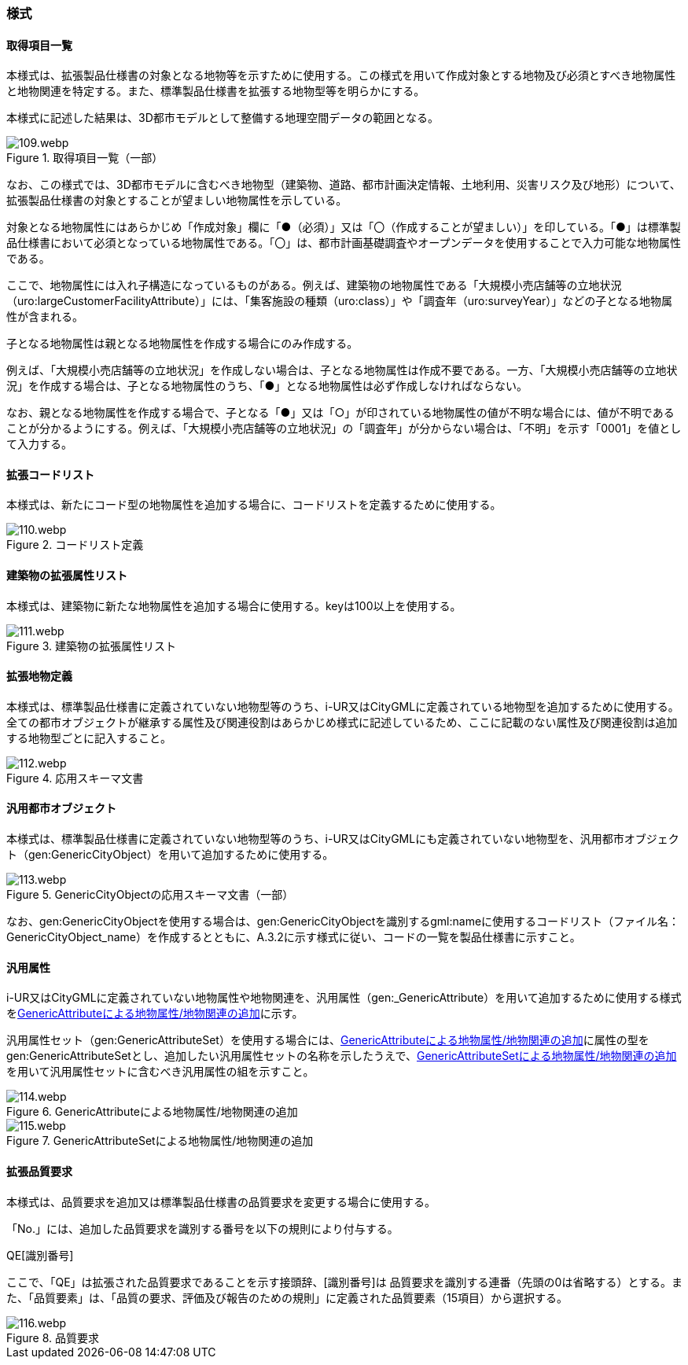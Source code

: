 [[tocA_03]]
=== 様式

[[tocA_03_01]]
==== 取得項目一覧

本様式は、拡張製品仕様書の対象となる地物等を示すために使用する。この様式を用いて作成対象とする地物及び必須とすべき地物属性と地物関連を特定する。また、標準製品仕様書を拡張する地物型等を明らかにする。

本様式に記述した結果は、3D都市モデルとして整備する地理空間データの範囲となる。

[[tab-A-1]]
.取得項目一覧（一部）
image::images/109.webp.png[]

なお、この様式では、3D都市モデルに含むべき地物型（建築物、道路、都市計画決定情報、土地利用、災害リスク及び地形）について、拡張製品仕様書の対象とすることが望ましい地物属性を示している。

対象となる地物属性にはあらかじめ「作成対象」欄に「●（必須）」又は「〇（作成することが望ましい）」を印している。「●」は標準製品仕様書において必須となっている地物属性である。「〇」は、都市計画基礎調査やオープンデータを使用することで入力可能な地物属性である。

ここで、地物属性には入れ子構造になっているものがある。例えば、建築物の地物属性である「大規模小売店舗等の立地状況（uro:largeCustomerFacilityAttribute）」には、「集客施設の種類（uro:class）」や「調査年（uro:surveyYear）」などの子となる地物属性が含まれる。

子となる地物属性は親となる地物属性を作成する場合にのみ作成する。

例えば、「大規模小売店舗等の立地状況」を作成しない場合は、子となる地物属性は作成不要である。一方、「大規模小売店舗等の立地状況」を作成する場合は、子となる地物属性のうち、「●」となる地物属性は必ず作成しなければならない。

なお、親となる地物属性を作成する場合で、子となる「●」又は「○」が印されている地物属性の値が不明な場合には、値が不明であることが分かるようにする。例えば、「大規模小売店舗等の立地状況」の「調査年」が分からない場合は、「不明」を示す「0001」を値として入力する。

[[tocA_03_02]]
==== 拡張コードリスト

本様式は、新たにコード型の地物属性を追加する場合に、コードリストを定義するために使用する。

[[tab-A-2]]
.コードリスト定義
image::images/110.webp.png[]

[[tocA_03_03]]
==== 建築物の拡張属性リスト

本様式は、建築物に新たな地物属性を追加する場合に使用する。keyは100以上を使用する。

[[tab-A-3]]
.建築物の拡張属性リスト
image::images/111.webp.png[]

[[tocA_03_04]]
==== 拡張地物定義

本様式は、標準製品仕様書に定義されていない地物型等のうち、i-UR又はCityGMLに定義されている地物型を追加するために使用する。全ての都市オブジェクトが継承する属性及び関連役割はあらかじめ様式に記述しているため、ここに記載のない属性及び関連役割は追加する地物型ごとに記入すること。

[[tab-A-4]]
.応用スキーマ文書
image::images/112.webp.png[]

[[tocA_03_05]]
==== 汎用都市オブジェクト

本様式は、標準製品仕様書に定義されていない地物型等のうち、i-UR又はCityGMLにも定義されていない地物型を、汎用都市オブジェクト（gen:GenericCityObject）を用いて追加するために使用する。

[[tab-A-5]]
.GenericCityObjectの応用スキーマ文書（一部）
image::images/113.webp.png[]

なお、gen:GenericCityObjectを使用する場合は、gen:GenericCityObjectを識別するgml:nameに使用するコードリスト（ファイル名：GenericCityObject_name）を作成するとともに、A.3.2に示す様式に従い、コードの一覧を製品仕様書に示すこと。

[[tocA_03_06]]
==== 汎用属性

i-UR又はCityGMLに定義されていない地物属性や地物関連を、汎用属性（gen:_GenericAttribute）を用いて追加するために使用する様式を<<tab-A-6>>に示す。

汎用属性セット（gen:GenericAttributeSet）を使用する場合には、<<tab-A-6>>に属性の型をgen:GenericAttributeSetとし、追加したい汎用属性セットの名称を示したうえで、<<tab-A-7>>を用いて汎用属性セットに含むべき汎用属性の組を示すこと。

[[tab-A-6]]
.GenericAttributeによる地物属性/地物関連の追加
image::images/114.webp.png[]

[[tab-A-7]]
.GenericAttributeSetによる地物属性/地物関連の追加
image::images/115.webp.png[]

[[tocA_03_07]]
==== 拡張品質要求

本様式は、品質要求を追加又は標準製品仕様書の品質要求を変更する場合に使用する。

「No.」には、追加した品質要求を識別する番号を以下の規則により付与する。

QE[識別番号]

ここで、「QE」は拡張された品質要求であることを示す接頭辞、[識別番号]は 品質要求を識別する連番（先頭の0は省略する）とする。また、「品質要素」は、「品質の要求、評価及び報告のための規則」に定義された品質要素（15項目）から選択する。

[[tab-A-8]]
.品質要求
image::images/116.webp.png[]

